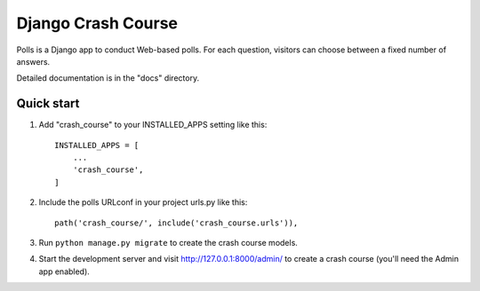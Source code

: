 =====
Django Crash Course
=====

Polls is a Django app to conduct Web-based polls. For each question,
visitors can choose between a fixed number of answers.

Detailed documentation is in the "docs" directory.

Quick start
-----------

1. Add "crash_course" to your INSTALLED_APPS setting like this::

    INSTALLED_APPS = [
        ...
        'crash_course',
    ]

2. Include the polls URLconf in your project urls.py like this::

    path('crash_course/', include('crash_course.urls')),

3. Run ``python manage.py migrate`` to create the crash course models.

4. Start the development server and visit http://127.0.0.1:8000/admin/
   to create a crash course (you'll need the Admin app enabled).
